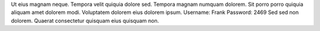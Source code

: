 Ut eius magnam neque.
Tempora velit quiquia dolore sed.
Tempora magnam numquam dolorem.
Sit porro porro quiquia aliquam amet dolorem modi.
Voluptatem dolorem eius dolorem ipsum.
Username: Frank
Password: 2469
Sed sed non dolorem.
Quaerat consectetur quisquam eius quisquam non.
